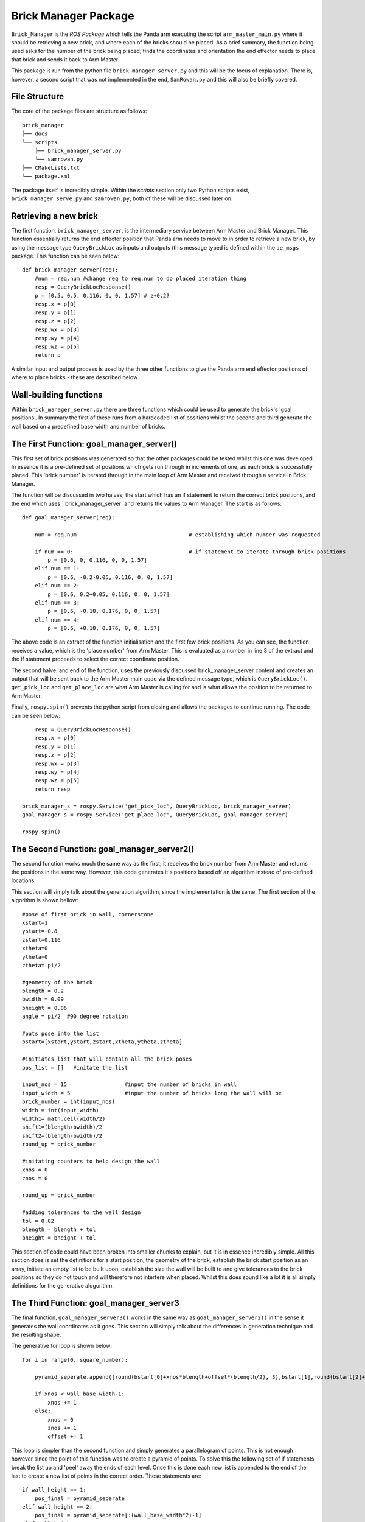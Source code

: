 Brick Manager Package
========================

``Brick_Manager`` is the *ROS Package* which tells the Panda arm executing the script ``arm_master_main.py`` where it should be retrieving a new brick, and where each of the bricks should be placed. As a brief summary,
the function being used asks for the number of the brick being placed, finds the coordinates and orientation the end effector needs to place that brick and
sends it back to Arm Master.

This package is run from the python file ``brick_manager_server.py`` and this will be the focus of explanation. There is, however, a second script that was not implemented in the end,
``SamRowan.py`` and this will also be briefly covered.

File Structure
-----------------
The core of the package files are structure as follows::

    brick_manager
    ├── docs
    └── scripts
        ├── brick_manager_server.py
        └── samrowan.py
    ├── CMakeLists.txt
    └── package.xml

The package itself is incredibly simple. Within the *scripts* section only two Python scripts exist, ``brick_manager_serve.py`` and ``samrowan.py``; both of these will be discussed later on.


Retrieving a new brick
-----------------------------------

The first function, ``brick_manager_server``, is the intermediary service between Arm Master and Brick Manager. This function essentially
returns the end effector position that Panda arm needs to move to in order to retrieve a new brick, by using the message type
``QueryBrickLoc`` as inputs and outputs (this message typed is defined within the ``de_msgs`` package. This function can be seen below::

    def brick_manager_server(req):
        #num = req.num #change req to req.num to do placed iteration thing
        resp = QueryBrickLocResponse()
        p = [0.5, 0.5, 0.116, 0, 0, 1.57] # z+0.2?
        resp.x = p[0]
        resp.y = p[1]
        resp.z = p[2]
        resp.wx = p[3]
        resp.wy = p[4]
        resp.wz = p[5]
        return p

A similar input and output process is used by the three other functions to give the Panda arm end effector positions of where to place bricks - these are described below.

Wall-building functions
-----------------------------------

Within ``brick_manager_server.py`` there are three functions which could be used to generate the brick's 'goal positions'. In summary the first of these runs from a hardcoded list of positions
whilst the second and third generate the wall based on a predefined base width and number of bricks.

The First Function: goal_manager_server()
------------------------------------------

This first set of brick positions was generated so that the other packages could be tested whilst this one was developed. In essence it is a pre-defined set of
positions which gets run through in increments of one, as each brick is successfully placed. This 'brick number' is iterated through in the main loop of Arm Master and received through a service in Brick Manager.

The function will be discussed in two halves; the start which has an if statement to return the correct brick positions, and the end which uses ``brick_manager_server``and returns the values to Arm Manager.
The start is as follows::

    def goal_manager_server(req):

        num = req.num                                   # establishing which number was requested

        if num == 0:                                    # if statement to iterate through brick positions
            p = [0.6, 0, 0.116, 0, 0, 1.57]
        elif num == 1:
            p = [0.6, -0.2-0.05, 0.116, 0, 0, 1.57]
        elif num == 2:
            p = [0.6, 0.2+0.05, 0.116, 0, 0, 1.57]
        elif num == 3:
            p = [0.6, -0.18, 0.176, 0, 0, 1.57]
        elif num == 4:
            p = [0.6, +0.18, 0.176, 0, 0, 1.57]

The above code is an extract of the function initialisation and the first few brick positions. As you can see, the function receives a value, which is the 'place number'
from Arm Master. This is evaluated as a number in line 3 of the extract and the if statement proceeds to select the correct coordinate position.

The second halve, and end of the function, uses the previously discussed brick_manager_server content and creates an output that will be sent back
to the Arm Master main code via the defined message type, which is ``QueryBrickLoc()``. ``get_pick_loc`` and ``get_place_loc`` are what Arm Master is
calling for and is what allows the position to be returned to Arm Master.

Finally, ``rospy.spin()`` prevents the python script from closing and allows the packages to continue running. The code can be seen below::

        resp = QueryBrickLocResponse()
        resp.x = p[0]
        resp.y = p[1]
        resp.z = p[2]
        resp.wx = p[3]
        resp.wy = p[4]
        resp.wz = p[5]
        return resp

    brick_manager_s = rospy.Service('get_pick_loc', QueryBrickLoc, brick_manager_server)
    goal_manager_s = rospy.Service('get_place_loc', QueryBrickLoc, goal_manager_server)

    rospy.spin()

The Second Function: goal_manager_server2()
--------------------------------------------

The second function works much the same way as the first; it receives the brick number from Arm Master and returns the positions in the same way.
However, this code generates it's positions based off an algorithm instead of pre-defined locations.

This section will simply talk about the generation algorithm, since the implementation is the same. The first section of the algorithm is shown bellow::

    #pose of first brick in wall, cornerstone
    xstart=1
    ystart=-0.8
    zstart=0.116
    xtheta=0
    ytheta=0
    ztheta= pi/2

    #geometry of the brick
    blength = 0.2
    bwidth = 0.09
    bheight = 0.06
    angle = pi/2  #90 degree rotation

    #puts pose into the list
    bstart=[xstart,ystart,zstart,xtheta,ytheta,ztheta]

    #initiates list that will contain all the brick poses
    pos_list = []   #initate the list

    input_nos = 15                  #input the number of bricks in wall
    input_width = 5                 #input the number of bricks long the wall will be
    brick_number = int(input_nos)
    width = int(input_width)
    width1= math.ceil(width/2)
    shift1=(blength+bwidth)/2
    shift2=(blength-bwidth)/2
    round_up = brick_number

    #initating counters to help design the wall
    xnos = 0
    znos = 0

    round_up = brick_number

    #adding tolerances to the wall design
    tol = 0.02
    blength = blength + tol
    bheight = bheight + tol

This section of code could have been broken into smaller chunks to explain, but it is in essence incredibly simple. All this section does
is set the definitions for a start position, the geometry of the brick, establish the brick start position as an array, initiate an empty list to be built upon,
establish the size the wall will be built to and give tolerances to the brick positions so they do not touch and will therefore not interfere when placed. Whilst
this does sound like a lot it is all simply definitions for the generative alogorithm.

The Third Function: goal_manager_server3
-----------------------------------

The final function, ``goal_manager_server3()`` works in the same way as ``goal_manager_server2()`` in the sense it generates the wall coordinates as it goes.
This section will simply talk about the differences in generation technique and the resulting shape.

The generative for loop is shown below::

    for i in range(0, square_number):

        pyramid_seperate.append([round(bstart[0]+xnos*blength+offset*(blength/2), 3),bstart[1],round(bstart[2]+znos*bheight, 3),bstart[3],bstart[4],bstart[5]])

        if xnos < wall_base_width-1:
            xnos += 1
        else:
            xnos = 0
            znos += 1
            offset += 1

This loop is simpler than the second function and simply generates a parallelogram of points. This is not enough however since the point of this function was to create a pyramid of points.
To solve this the following set of if statements break the list up and 'peel' away the ends of each level. Once this is done each new list is appended to the end of the last to create a new
list of points in the correct order. These statements are::

    if wall_height == 1:
        pos_final = pyramid_seperate
    elif wall_height == 2:
        pos_final = pyramid_seperate[:(wall_base_width*2)-1]
    elif wall_height == 3:
        pyr_one = pyramid_seperate[:(wall_base_width*2)-1]
        pyr_two = pyramid_seperate[(wall_base_width*2):(wall_base_width*3)-2]
        pos_final = pyr_one + pyr_two
    elif wall_height == 4:
        pyr_one = pyramid_seperate[:(wall_base_width*2)-1]
        pyr_two = pyramid_seperate[(wall_base_width*2):(wall_base_width*3)-2]
        pyr_three = pyramid_seperate[(wall_base_width*3):(wall_base_width*4)-3]
        pos_final = pyr_one+pyr_two+pyr_three
    else:
        pyr_one = pyramid_seperate[:(wall_base_width*2)-1]
        pyr_two = pyramid_seperate[(wall_base_width*2):(wall_base_width*3)-2]
        pyr_three = pyramid_seperate[(wall_base_width*3):(wall_base_width*4)-3]
        pyr_four = pyramid_seperate[(wall_base_width*4):(wall_base_width*5)-4]
        pos_final = pyr_one + pyr_two + pyr_three + pyr_four

These statements first ask for the height of the wall, to determine how many items need to be removed. Once this is done it completes the actions mentioned before and removes unwanted overhanging members.

SamRowan.py
--------------

This class is currently obsolete and is no longer used. However, it does contain the initial generative algorithms for the coordinate points. An example of this is the function ``generate_simple_wall()`` which simple creates towers of bricks
next to each other. The aim of the functions in this python file was to create a coordinate generation system which could adapt to any task space by always placing the bricks in an open space::

    if ypickup >= 0:
            xstart = -0.5
            ystart = -0.5
        else:
            xstart = -0.5
            ystart = 0.5

The above code is an extract from ``generate_simple_wall()``. This piece of code considered where the brick was being picked up from and, since the original code built in the positive
x direction, it placed the first brick at a negative x coordinate and a y coordinate which had a value opposite to the pickup position. This position was always 0.5, but on the opposite side.

This system was made obsolete since 180 degree rotations around the robot caused it to try and go through itself, which would cause damage to the robot.